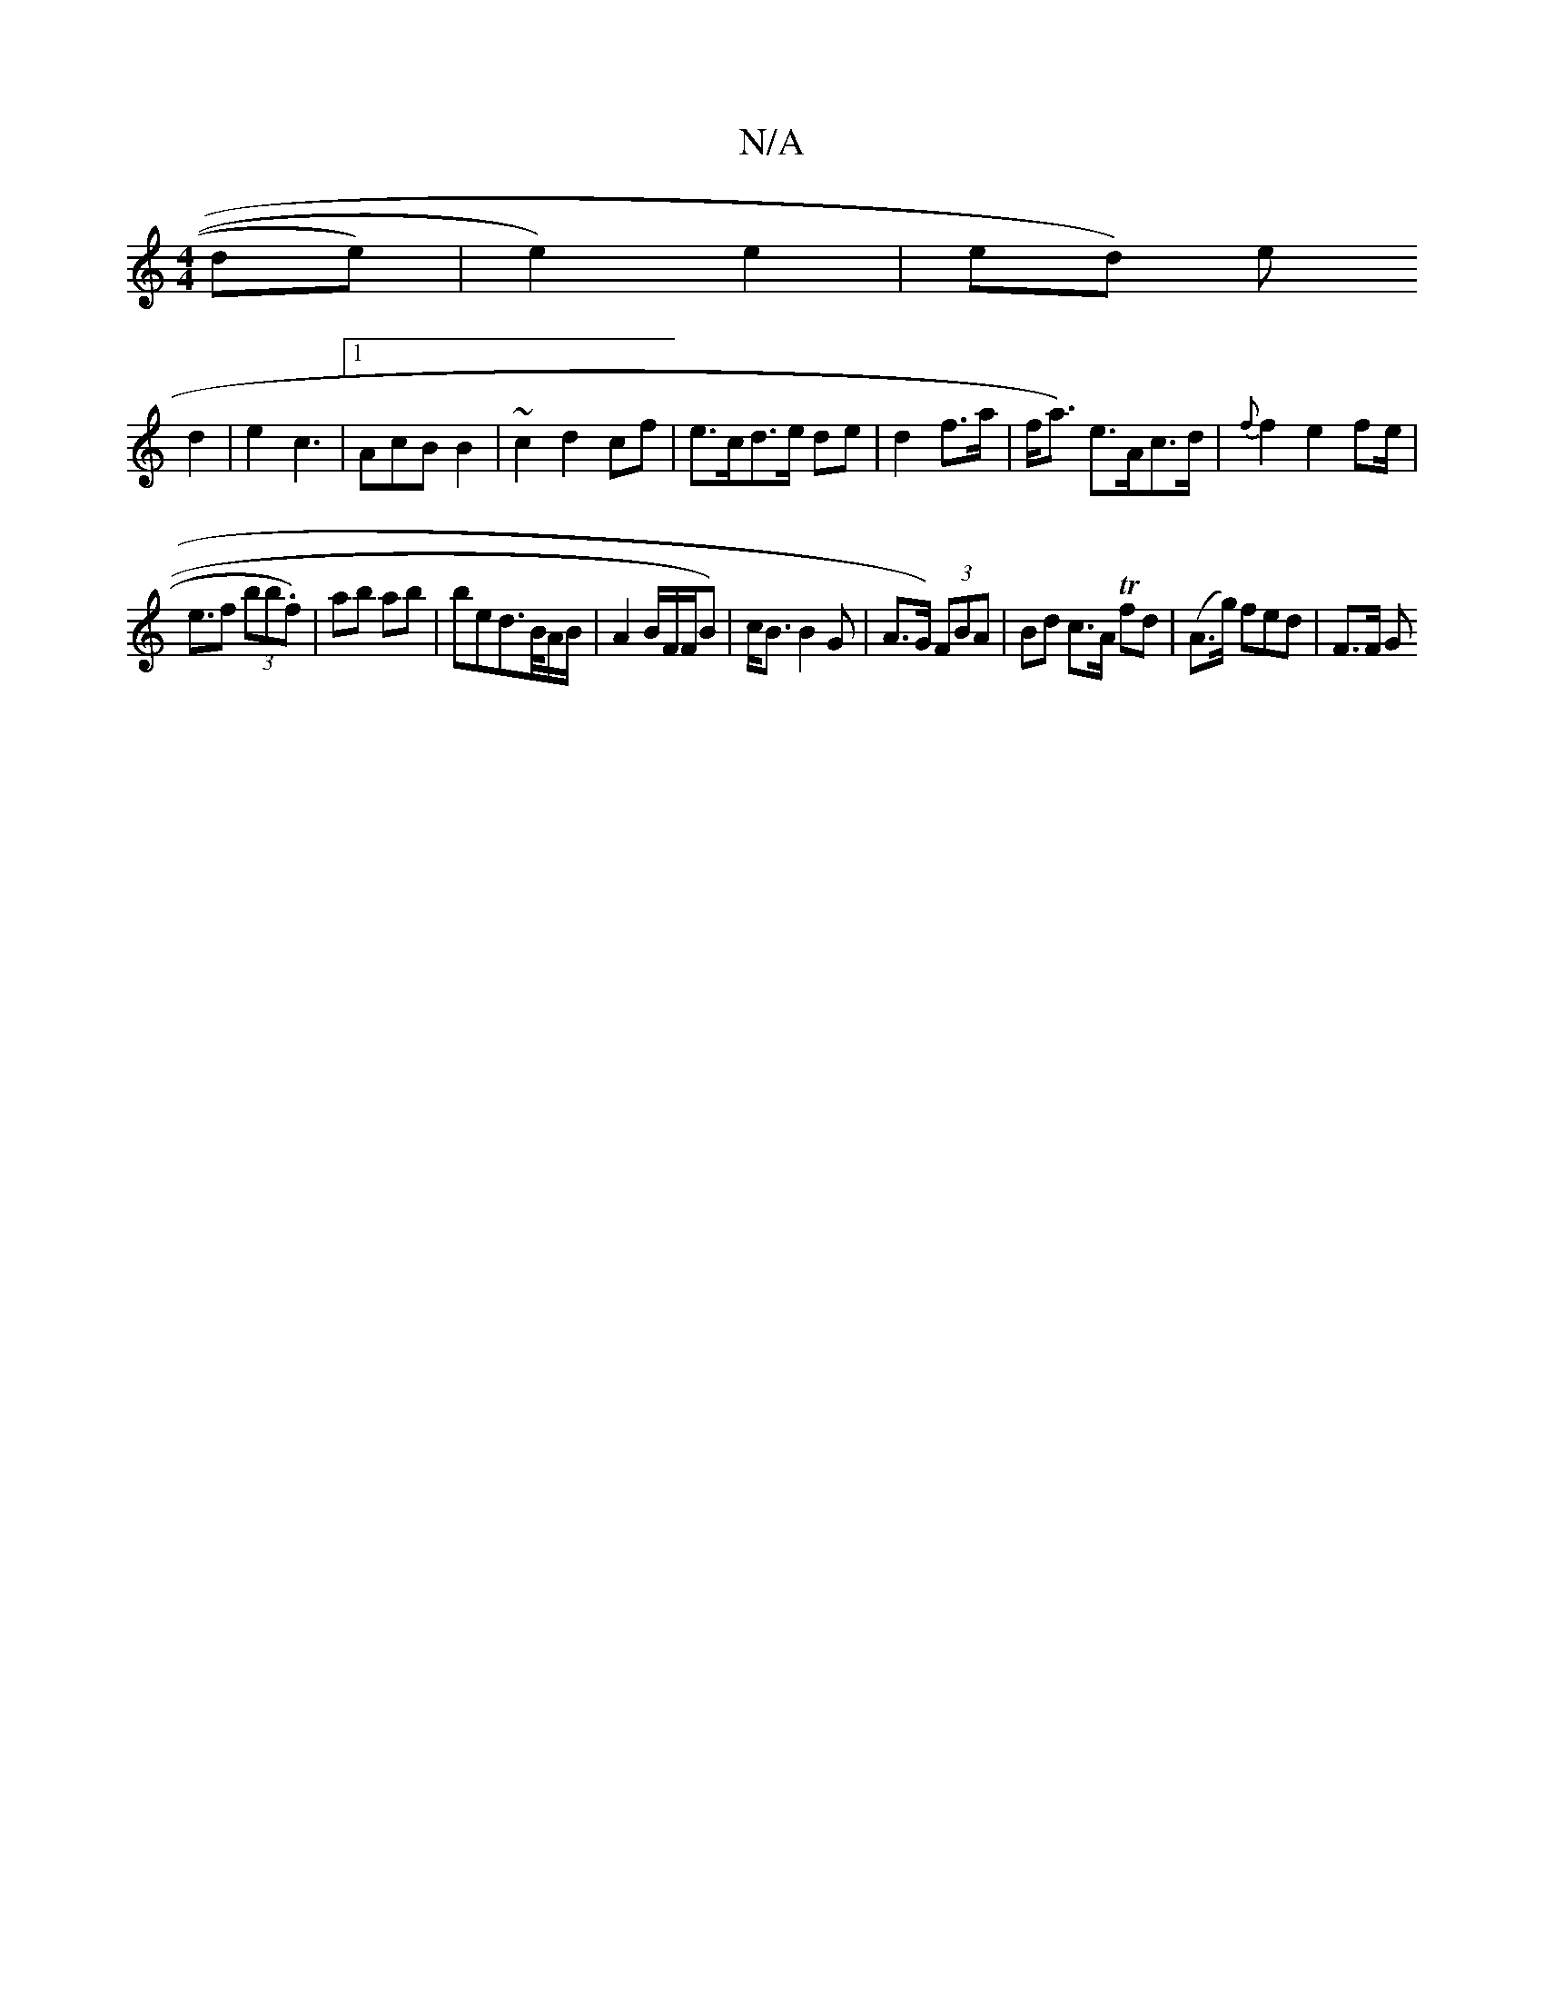 X:1
T:N/A
M:4/4
R:N/A
K:Cmajor
de) | e2) e2 | ed) e!d2 | e2 c3 |1 AcB B2 | ~c2 d2 cf |e>cd>e de | d2 f>a | f<a) e>Ac>d | {f}f2e2 fe|!<ef (3bb.f)|ab ab | bed>B/A/B/ | A2 B/F/F/B) | c<B B2G |
A>G) (3FBA | Bd c>A Tfd|(A>g) fed | F>F G